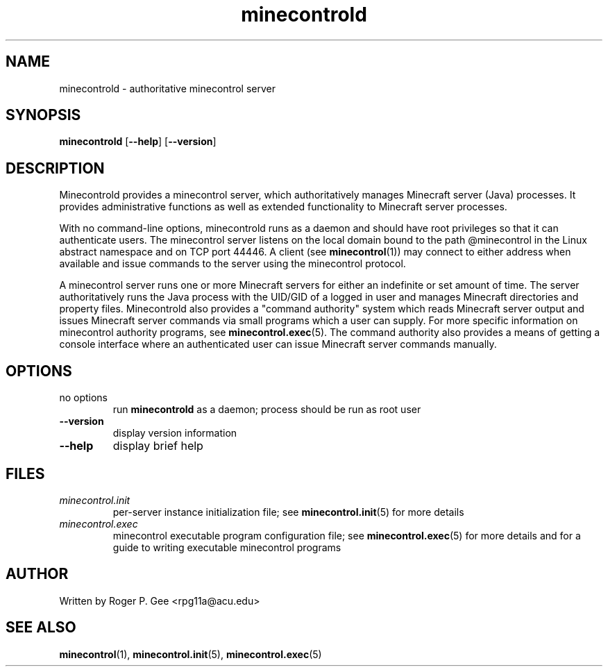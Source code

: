 .TH minecontrold 1
.SH NAME
minecontrold \- authoritative minecontrol server
.SH SYNOPSIS
.B minecontrold
[\fB\-\-help\fR]
[\fB\-\-version\fR]
.SH DESCRIPTION
Minecontrold provides a minecontrol server, which authoritatively manages Minecraft server (Java)
processes. It provides administrative functions as well as extended functionality to
Minecraft server processes.

With no command-line options, minecontrold runs as a daemon and should have root privileges so that
it can authenticate users. The minecontrol server listens on the local domain bound to the path
@minecontrol in the Linux abstract namespace and on TCP port 44446. A client (see \fBminecontrol\fR(1))
may connect to either address when available and issue commands to the server using the minecontrol
protocol.

A minecontrol server runs one or more Minecraft servers for either an indefinite or set
amount of time. The server authoritatively runs the Java process with the UID/GID of a logged
in user and manages Minecraft directories and property files. Minecontrold also provides a
"command authority" system which reads Minecraft server output and issues Minecraft server commands
via small programs which a user can supply. For more specific information on minecontrol authority
programs, see \fBminecontrol.exec\fR(5). The command authority also provides a means of getting a
console interface where an authenticated user can issue Minecraft server commands manually.
.SH OPTIONS
.TP
no options
run \fBminecontrold\fR as a daemon; process should be run as root user
.TP
.B --version
display version information
.TP
.B --help
display brief help
.SH FILES
.TP
.I minecontrol.init
per-server instance initialization file; see \fBminecontrol.init\fR(5) for more details
.TP
.I minecontrol.exec
minecontrol executable program configuration file; see \fBminecontrol.exec\fR(5) for more
details and for a guide to writing executable minecontrol programs
.SH AUTHOR
Written by Roger P. Gee <rpg11a@acu.edu>
.SH SEE ALSO
\fBminecontrol\fR(1), \fBminecontrol.init\fR(5), \fBminecontrol.exec\fR(5)
